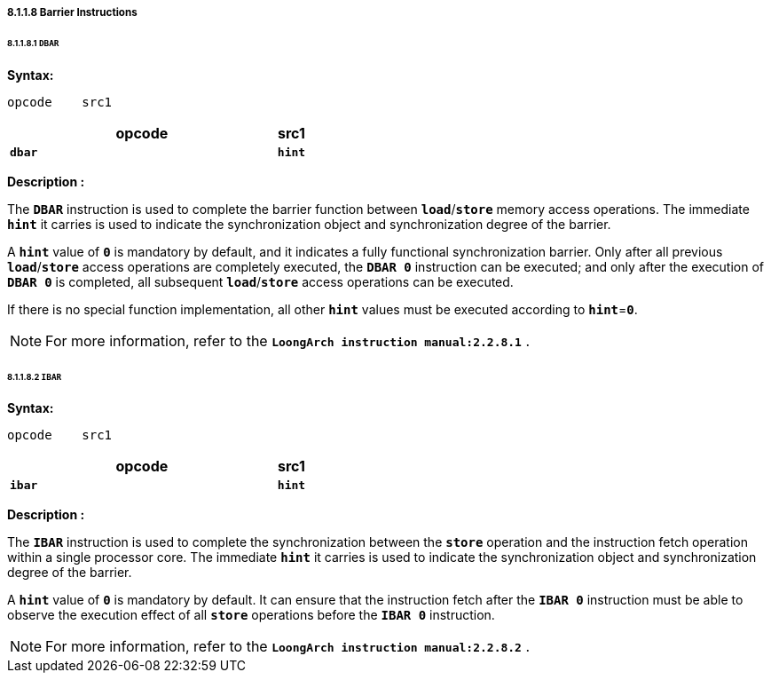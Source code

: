 ===== *8.1.1.8 Barrier Instructions*

====== *8.1.1.8.1 `DBAR`*

*Syntax:*

 opcode    src1

[options="header"]
[cols="90,10"]
|===========================
^.^|opcode
^.^|src1 

^.^|*`dbar`*
^.^|*`hint`*
|===========================

*Description :*

The *`DBAR`* instruction is used to complete the barrier function between *`load`*/*`store`* memory access operations. The immediate *`hint`* it carries is used to indicate the synchronization object and synchronization degree of the barrier.

A *`hint`* value of *`0`* is mandatory by default, and it indicates a fully functional synchronization barrier. Only after all previous *`load`*/*`store`* access operations are completely executed, the *`DBAR 0`* instruction can be executed; and only after the execution of *`DBAR 0`* is completed, all subsequent *`load`*/*`store`* access operations can be executed.

If there is no special function implementation, all other *`hint`* values must be executed according to *`hint`*=*`0`*.

[NOTE]
=====
For more information, refer to the *`LoongArch instruction manual:2.2.8.1`* .
=====

====== *8.1.1.8.2 `IBAR`*

*Syntax:*

 opcode    src1

[options="header"]
[cols="90,10"]
|===========================
^.^|opcode
^.^|src1 

^.^|*`ibar`*
^.^|*`hint`*
|===========================

*Description :*

The *`IBAR`* instruction is used to complete the synchronization between the *`store`* operation and the instruction fetch operation within a single processor core. The immediate *`hint`* it carries is used to indicate the synchronization object and synchronization degree of the barrier.

A *`hint`* value of *`0`* is mandatory by default. It can ensure that the instruction fetch after the *`IBAR 0`* instruction must be able to observe the execution effect of all *`store`* operations before the *`IBAR 0`* instruction.

[NOTE]
=====
For more information, refer to the *`LoongArch instruction manual:2.2.8.2`* .
=====

